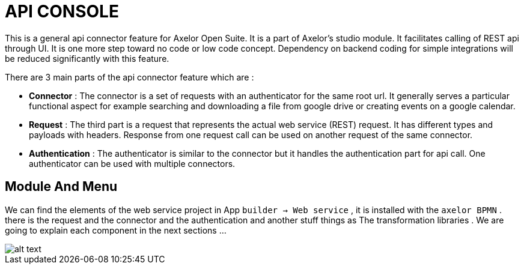 = API CONSOLE
:toc-title:
:page-pagination:
:experimental:

This is a general api connector feature for Axelor Open Suite.
It is a part of Axelor's studio module. It facilitates calling of REST api through UI.
It is one more step toward no code or low code concept.
Dependency on backend coding for simple integrations will be reduced significantly  with this feature.

There are 3 main parts of the api connector feature which are :

* **Connector** : The connector is a set of requests with an authenticator for the same root url. It generally serves a particular functional aspect for example searching and downloading a file from google drive or creating events on a google calendar.
* **Request** : The third part is a request that represents the actual web service (REST) request. It has different types and payloads with headers. Response from one request call can be used on  another request of the same connector.
* **Authentication** : The authenticator is similar to the connector but it handles the authentication part for api call. One authenticator can be used with multiple connectors.

[#xref-macro]
== Module And Menu

We can find the elements of the web service project in App `builder -> Web service` , it is installed with the `axelor BPMN` .
there is the request and the connector and the authentication and another stuff things as The transformation libraries .
We are going to explain each component in the next sections ...

image::menu.png[alt text,align="left"]
